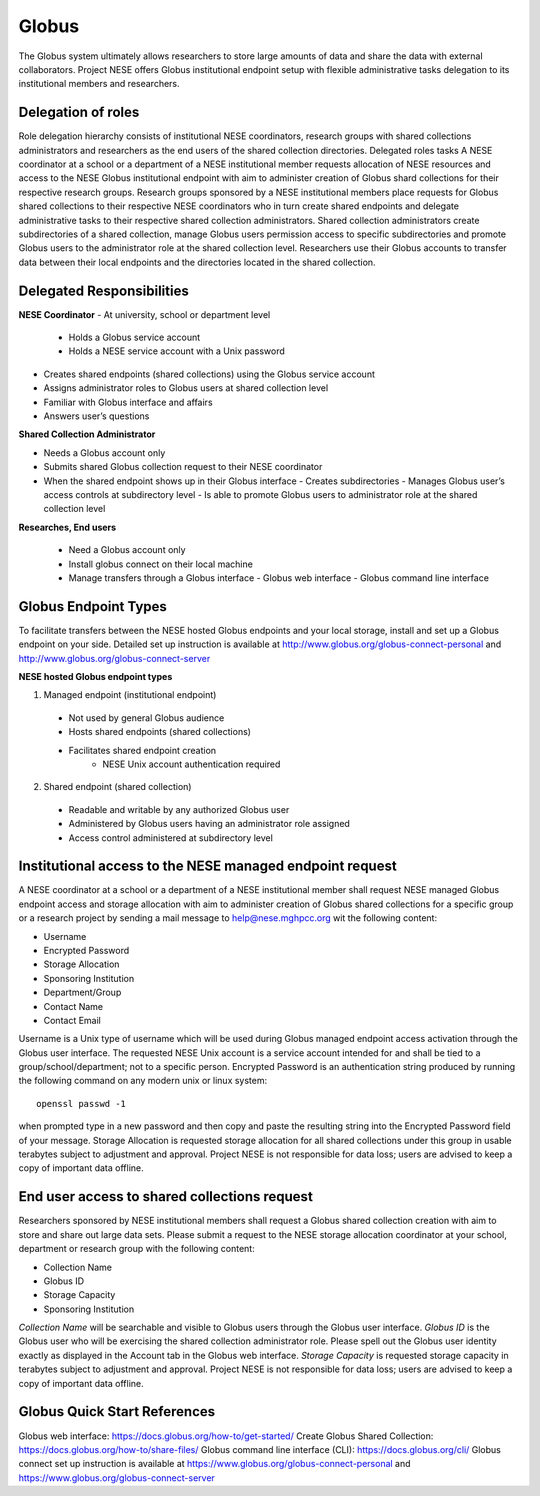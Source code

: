 ******
Globus
******

The Globus system ultimately allows researchers to store large amounts of data and share the data with external collaborators. Project NESE offers Globus institutional endpoint setup with flexible administrative tasks delegation to its institutional members and researchers. 

Delegation of roles
-------------------
Role delegation hierarchy consists of institutional NESE coordinators, research groups with shared collections administrators and researchers as the end users of the shared collection directories. 
Delegated roles tasks
A NESE coordinator at a school or a department of a NESE institutional member requests allocation of NESE resources and access to the NESE Globus institutional endpoint with aim to administer creation of Globus shard collections for their respective research groups. 
Research groups sponsored by a NESE institutional members place requests for Globus shared collections to their respective NESE coordinators who in turn create shared endpoints and delegate administrative tasks to their respective shared collection administrators. 
Shared collection administrators create subdirectories of a shared collection, manage Globus users permission access to specific subdirectories and promote Globus users to the administrator role at the shared collection level.
Researchers use their Globus accounts to transfer data between their local endpoints and the directories located in the shared collection.

Delegated Responsibilities
--------------------------
**NESE Coordinator**
- At university, school or department level
  - Holds a Globus service account 
  - Holds a NESE service account with a Unix password
- Creates shared endpoints (shared collections) using the Globus service account
- Assigns administrator roles to Globus users at shared collection level
- Familiar with Globus interface and affairs
- Answers user’s questions

**Shared Collection Administrator**

- Needs a Globus account only
- Submits shared Globus collection request to their NESE coordinator
- When the shared endpoint shows up in their Globus interface
  - Creates subdirectories
  - Manages Globus user’s access controls at subdirectory level
  - Is able to promote Globus users to administrator role at the shared collection level

**Researches, End users**

 - Need a Globus account only
 - Install globus connect on their local machine
 - Manage transfers through a Globus interface
   - Globus web interface
   - Globus command line interface

Globus Endpoint Types
---------------------
To facilitate transfers between the NESE hosted Globus endpoints and your local storage, install and set up a Globus endpoint on your side. Detailed set up instruction is available at http://www.globus.org/globus-connect-personal and http://www.globus.org/globus-connect-server

**NESE hosted Globus endpoint types**

1. Managed endpoint (institutional endpoint)
  - Not used by general Globus audience
  - Hosts shared endpoints (shared collections)
  - Facilitates shared endpoint creation
     - NESE Unix account authentication required

2. Shared endpoint (shared collection)
  - Readable and writable by any authorized Globus user
  - Administered by Globus users having an administrator role assigned
  - Access control administered at subdirectory level

Institutional access to the NESE managed endpoint request
---------------------------------------------------------
A NESE coordinator at a school or a department of a NESE institutional member shall request NESE managed Globus endpoint access and storage allocation with aim to administer creation of Globus shared collections for a specific group or a research project by sending a mail message to help@nese.mghpcc.org wit the following content:

- Username
- Encrypted Password
- Storage Allocation
- Sponsoring Institution
- Department/Group
- Contact Name
- Contact Email

Username is a Unix type of username which will be used during Globus managed endpoint access activation through the Globus user interface. The requested NESE Unix account is a service account intended for and shall be tied to a group/school/department; not to a specific person. Encrypted Password is an authentication string produced by running the following command on any modern unix or linux system::

	openssl passwd -1

when prompted type in a new password and then copy and paste the resulting string into the Encrypted Password field of your message. Storage Allocation is requested storage allocation for all shared collections under this group in usable terabytes subject to adjustment and approval. Project NESE is not responsible for data loss; users are advised to keep a copy of important data offline.

End user access to shared collections request
---------------------------------------------
Researchers sponsored by NESE institutional members shall request a Globus shared collection creation with aim to store and share out large data sets. Please submit a request to the NESE storage allocation coordinator at your school, department or research group with the following content:

- Collection Name
- Globus ID
- Storage Capacity
- Sponsoring Institution

*Collection Name* will be searchable and visible to Globus users through the Globus user interface. *Globus ID* is the Globus user who will be exercising the shared collection administrator role. Please spell out the Globus user identity exactly as displayed in the Account tab in the Globus web interface. *Storage Capacity* is requested storage capacity in terabytes subject to adjustment and approval. Project NESE is not responsible for data loss; users are advised to keep a copy of important data offline.

Globus Quick Start References
----------------------------
Globus web interface: https://docs.globus.org/how-to/get-started/ 
Create Globus Shared Collection: https://docs.globus.org/how-to/share-files/
Globus command line interface (CLI): https://docs.globus.org/cli/
Globus connect set up instruction is available at https://www.globus.org/globus-connect-personal and https://www.globus.org/globus-connect-server 
